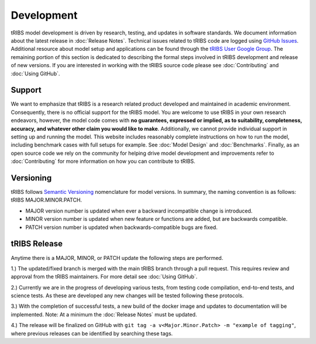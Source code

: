Development
=====================

tRIBS model development is driven by research, testing, and updates in software standards. We document information about the latest release in :doc:`Release Notes`. Technical issues related to tRIBS code are logged using `GitHub Issues <https://github.com/tribshms/tRIBS/issues>`_. Additional resource about model setup and applications can be found through the `tRIBS User Google Group <https://groups.google.com/g/tribs>`_. The remaining portion of this section is dedicated to describing the formal steps involved in tRIBS development and release of new versions. If you are interested in working with the tRIBS source code please see :doc:`Contributing` and :doc:`Using GitHub`.

Support
-------
We want to emphasize that tRIBS is a research related product developed and maintained in academic environment. Consequently, there is no official support for the tRIBS model. You are welcome to use tRIBS in your own research endeavors, however, the model code comes with **no guarantees, expressed or implied, as to suitability, completeness, accuracy, and whatever other claim you would like to make**. Additionally, we cannot provide individual support in setting up and running the model. This website includes reasonably complete instructions on how to run the model, including benchmark cases with full setups for example. See :doc:`Model Design` and :doc:`Benchmarks`. Finally, as an open source code we rely on the community for helping drive model development and improvements refer to :doc:`Contributing` for more information on how you can contribute to tRIBS.


Versioning
----------
tRIBS follows `Semantic Versioning <https://semver.org/spec/v2.0.0.html>`_ nomenclature for model versions. In summary, the naming convention is as follows: tRIBS MAJOR.MINOR.PATCH.

* MAJOR version number is updated when ever a backward incompatible change is introduced.
* MINOR version number is updated when new feature or functions are added, but are backwards compatible.
* PATCH version number is updated when backwards-compatible bugs are fixed.

tRIBS Release
-------------
Anytime there is a MAJOR, MINOR, or PATCH update the following steps are performed.

1.) The updated/fixed branch is merged with the main tRIBS branch through a pull request. This requires review and approval from the tRIBS maintainers. For more detail see :doc:`Using GitHub`.

2.) Currently we are in the progress of developing various tests, from testing code compilation, end-to-end tests, and science tests. As these are developed any new changes will be tested following these protocols.

3.) With the completion of successful tests, a new build of the docker image and updates to documentation will be implemented. Note: At a minimum the :doc:`Release Notes` must be updated.

4.) The release will be finalized on GitHub with ``git tag -a v<Major.Minor.Patch> -m "example of tagging"``, where previous releases can be identified by searching these tags.





